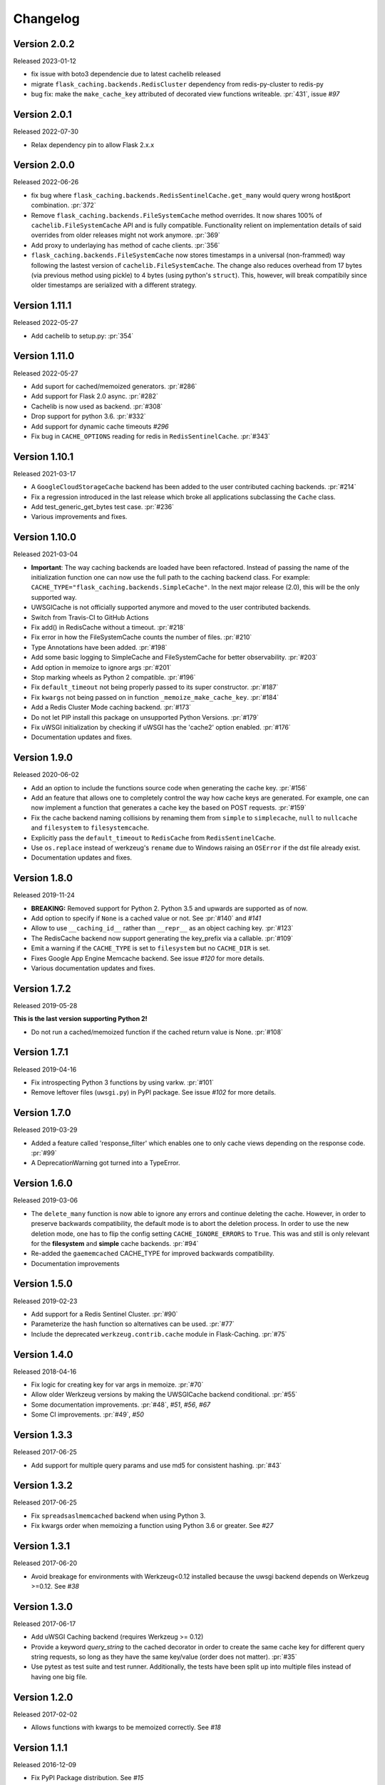 Changelog
=========

Version 2.0.2
-------------

Released 2023-01-12

- fix issue with boto3 dependencie due to latest cachelib released
- migrate ``flask_caching.backends.RedisCluster`` dependency from redis-py-cluster to redis-py
- bug fix: make the ``make_cache_key`` attributed of decorated view functions writeable. :pr:`431`, issue `#97`

Version 2.0.1
-------------

Released 2022-07-30

- Relax dependency pin to allow Flask 2.x.x


Version 2.0.0
-------------

Released 2022-06-26

- fix bug where ``flask_caching.backends.RedisSentinelCache.get_many`` would query wrong host&port combination. :pr:`372`
- Remove ``flask_caching.backends.FileSystemCache`` method overrides. It now shares 100% of ``cachelib.FileSystemCache`` API and is fully compatible. Functionality relient on implementation details of said overrides from older releases might not work anymore. :pr:`369`
- Add proxy to underlaying ``has`` method of cache clients. :pr:`356`
- ``flask_caching.backends.FileSystemCache`` now stores timestamps in a universal (non-frammed) way following the lastest version of ``cachelib.FileSystemCache``. The change also reduces overhead from 17 bytes (via previous method using pickle) to 4 bytes (using python's ``struct``). This, however, will break compatibily since older timestamps are serialized with a different strategy.


Version 1.11.1
--------------

Released 2022-05-27

- Add cachelib to setup.py: :pr:`354`


Version 1.11.0
--------------

Released 2022-05-27

- Add suport for cached/memoized generators. :pr:`#286`
- Add support for Flask 2.0 async. :pr:`#282`
- Cachelib is now used as backend. :pr:`#308`
- Drop support for python 3.6. :pr:`#332`
- Add support for dynamic cache timeouts `#296`
- Fix bug in ``CACHE_OPTIONS`` reading for redis in ``RedisSentinelCache``. :pr:`#343`


Version 1.10.1
--------------

Released 2021-03-17

- A ``GoogleCloudStorageCache`` backend has been added to the user contributed
  caching backends. :pr:`#214`
- Fix a regression introduced in the last release which broke all applications
  subclassing the ``Cache`` class.
- Add test_generic_get_bytes test case.
  :pr:`#236`
- Various improvements and fixes.


Version 1.10.0
--------------

Released 2021-03-04

- **Important**: The way caching backends are loaded have been refactored.
  Instead of passing the name of the initialization function one can now use
  the full path to the caching backend class.
  For example:
  ``CACHE_TYPE="flask_caching.backends.SimpleCache"``.
  In the next major release (2.0), this will be the only supported way.
- UWSGICache is not officially supported anymore and moved to the user
  contributed backends.
- Switch from Travis-CI to GitHub Actions
- Fix add() in RedisCache without a timeout.
  :pr:`#218`
- Fix error in how the FileSystemCache counts the number of files.
  :pr:`#210`
- Type Annotations have been added.
  :pr:`#198`
- Add some basic logging to SimpleCache and FileSystemCache for better
  observability.
  :pr:`#203`
- Add option in memoize to ignore args
  :pr:`#201`
- Stop marking wheels as Python 2 compatible.
  :pr:`#196`
- Fix ``default_timeout`` not being properly passed to its super constructor.
  :pr:`#187`
- Fix ``kwargs`` not being passed on in function ``_memoize_make_cache_key``.
  :pr:`#184`
- Add a Redis Cluster Mode caching backend.
  :pr:`#173`
- Do not let PIP install this package on unsupported Python Versions.
  :pr:`#179`
- Fix uWSGI initialization by checking if uWSGI has the 'cache2' option
  enabled. :pr:`#176`
- Documentation updates and fixes.


Version 1.9.0
-------------

Released 2020-06-02

- Add an option to include the functions source code when generating the cache
  key. :pr:`#156`
- Add an feature that allows one to completely control the way how cache keys
  are generated. For example, one can now implement a function that generates a
  cache key the based on POST requests.
  :pr:`#159`
- Fix the cache backend naming collisions by renaming them from ``simple`` to
  ``simplecache``, ``null`` to ``nullcache`` and ``filesystem`` to
  ``filesystemcache``.
- Explicitly pass the ``default_timeout`` to ``RedisCache`` from
  ``RedisSentinelCache``.
- Use ``os.replace`` instead of werkzeug's ``rename`` due to Windows raising an
  ``OSError`` if the dst file already exist.
- Documentation updates and fixes.


Version 1.8.0
-------------

Released 2019-11-24

- **BREAKING:** Removed support for Python 2. Python 3.5 and upwards are
  supported as of now.
- Add option to specify if ``None`` is a cached value or not. See
  :pr:`#140` and
  `#141`
- Allow to use ``__caching_id__`` rather than ``__repr__`` as an object
  caching key.
  :pr:`#123`
- The RedisCache backend now support generating the key_prefix via a callable.
  :pr:`#109`
- Emit a warning if the ``CACHE_TYPE`` is set to ``filesystem`` but no
  ``CACHE_DIR`` is set.
- Fixes Google App Engine Memcache backend.
  See issue `#120` for
  more details.
- Various documentation updates and fixes.


Version 1.7.2
-------------

Released 2019-05-28

**This is the last version supporting Python 2!**

- Do not run a cached/memoized function if the cached return value is None.
  :pr:`#108`


Version 1.7.1
-------------

Released 2019-04-16

- Fix introspecting Python 3 functions by using varkw.
  :pr:`#101`
- Remove leftover files (``uwsgi.py``) in PyPI package. See issue
  `#102` for more details.


Version 1.7.0
-------------

Released 2019-03-29

- Added a feature called 'response_filter' which enables one to only
  cache views depending on the response code.
  :pr:`#99`
- A DeprecationWarning got turned into a TypeError.


Version 1.6.0
-------------

Released 2019-03-06

- The ``delete_many`` function is now able to ignore any errors and continue
  deleting the cache. However, in order to preserve backwards compatibility,
  the default mode is to abort the deletion process. In order to use the new
  deletion mode, one has to flip the config setting ``CACHE_IGNORE_ERRORS`` to
  ``True``. This was and still is only relevant for the **filesystem** and
  **simple** cache backends.
  :pr:`#94`
- Re-added the ``gaememcached`` CACHE_TYPE for improved backwards compatibility.
- Documentation improvements


Version 1.5.0
-------------

Released 2019-02-23

- Add support for a Redis Sentinel Cluster.
  :pr:`#90`
- Parameterize the hash function so alternatives can be used.
  :pr:`#77`
- Include the deprecated ``werkzeug.contrib.cache`` module in Flask-Caching.
  :pr:`#75`


Version 1.4.0
-------------

Released 2018-04-16

- Fix logic for creating key for var args in memoize.
  :pr:`#70`
- Allow older Werkzeug versions by making the UWSGICache backend conditional.
  :pr:`#55`
- Some documentation improvements.
  :pr:`#48`,
  `#51`,
  `#56`,
  `#67`
- Some CI improvements.
  :pr:`#49`,
  `#50`


Version 1.3.3
-------------

Released 2017-06-25

- Add support for multiple query params and use md5 for consistent hashing.
  :pr:`#43`


Version 1.3.2
-------------

Released 2017-06-25

- Fix ``spreadsaslmemcached`` backend when using Python 3.
- Fix kwargs order when memoizing a function using Python 3.6 or greater.
  See `#27`


Version 1.3.1
-------------

Released 2017-06-20

- Avoid breakage for environments with Werkzeug<0.12 installed because
  the uwsgi backend depends on Werkzeug >=0.12. See `#38`


Version 1.3.0
-------------

Released 2017-06-17

- Add uWSGI Caching backend (requires Werkzeug >= 0.12)
- Provide a keyword `query_string` to the cached decorator in order to create
  the same cache key for different query string requests,
  so long as they have the same key/value (order does not matter).
  :pr:`#35`
- Use pytest as test suite and test runner. Additionally, the tests have
  been split up into multiple files instead of having one big file.


Version 1.2.0
-------------

Released 2017-02-02

- Allows functions with kwargs to be memoized correctly. See `#18`


Version 1.1.1
-------------

Released 2016-12-09

- Fix PyPI Package distribution. See `#15`


Version 1.1.0
-------------

Released 2016-12-09

- Fix 'redis' backend import mechanisim. See `#14`
- Made backends a module to better control which cache backends to expose
  and moved our custom clients into a own module inside of the backends
  module. See also `#14` (and partly some own changes).
- Some docs and test changes. See `#8`
  and `#12`


Version 1.0.1
-------------

Released 2016-08-30

- The caching wrappers like `add`, `set`, etc are now returning the wrapped
  result as someone would expect. See `#5`


Version 1.0.0
-------------

Released 2016-07-05

- Changed the way of importing Flask-Cache. Instead of using the depreacted
  method for importing Flask Extensions (via ``flask.ext.cache``),
  the name of the extension,  ``flask_cache`` is used. Have a look at
  `Flask's documentation`
  for more information regarding this matter. This also fixes the
  deprecation warning from Flask.
- Lots of PEP8 and Documentation fixes.
- Renamed this fork Flask-Caching (``flask_caching``) as it will now be
  available on PyPI for download.

In addition to the above mentioned fixes, following pull requests have been
merged into this fork of `Flask-Cache`:

- `#90 Update documentation: route decorator before cache`
- `#95 Pass the memoize parameters into unless().`
- `#109 wrapped function called twice`
- `#117 Moves setting the app attribute to the _set_cache method`
- `#121 fix doc for delete_memoized`
- `#122 Added proxy for werkzeug get_dict`
- `#123 "forced_update" option to 'cache' and 'memoize' decorators`
- `#124 Fix handling utf8 key args` (cherry-picked)
- `#125 Fix unittest failing for redis unittest`
- `#127 Improve doc for using @cached on view`
- `#128 Doc for delete_memoized`
- `#129 tries replacing inspect.getargspec with either signature or getfullargspec if possible`
- `make_cache_key() returning incorrect key` (cherry-picked)


Version 0.13
------------

Released 2014-04-21

- Port to Python >= 3.3 (requiring Python 2.6/2.7 for 2.x).
- Fixed bug with using per-memoize timeouts greater than the default timeout
- Added better support for per-instance memoization.
- Various bug fixes


Version 0.12
------------

Released 2013-04-29

- Changes jinja2 cache templates to use stable predictable keys. Previously
  the key for a cache tag included the line number of the template, which made
  it difficult to predict what the key would be outside of the application.
- Adds config variable `CACHE_NO_NULL_WARNING` to silence warning messages
  when using 'null' cache as part of testing.
- Adds passthrough to clear entire cache backend.


Version 0.11.1
--------------

Released 2013-04-7

- Bugfix for using memoize on instance methods.
  The previous key was id(self), the new key is repr(self)


Version 0.11
------------

Released 2013-03-23

- Fail gracefully in production if cache backend raises an exception.
- Support for redis DB number
- Jinja2 templatetag cache now concats all args together into a single key
  instead of treating each arg as a separate key name.
- Added delete memcache version hash function
- Support for multiple cache objects on a single app again.
- Added SpreadSASLMemcached, if a value is greater than the memcached threshold
  which defaults to 1MB, this splits the value across multiple keys.
- Added support to use URL to connect to redis.


Version 0.10.1
--------------

Released 2013-01-13

- Added warning message when using cache type of 'null'
- Changed imports to relative instead of absolute for AppEngine compatibility


Version 0.10.0
--------------

Released 2013-01-05

- Added `saslmemcached` backend to support Memcached behind SASL authentication.
- Fixes a bug with memoize when the number of args != number of kwargs


Version 0.9.2
-------------

Released 2012-11-18

- Bugfix with default kwargs


Version 0.9.1
-------------

Released 2012-11-16

- Fixes broken memoized on functions that use default kwargs


Version 0.9.0
-------------

Released 2012-10-14

- Fixes memoization to work on methods.


Version 0.8.0
-------------

Released 2012-09-30

- Migrated to the new flask extension naming convention of flask_cache instead of flaskext.cache
- Removed unnecessary dependencies in setup.py file.
- Documentation updates


Version 0.7.0
-------------

Released 2012-08-25

- Allows multiple cache objects to be instantiated with different configuration values.


Version 0.6.0
-------------

Released 2012-08-12

- Memoization is now safer for multiple applications using the same backing store.
- Removed the explicit set of NullCache if the Flask app is set testing=True
- Swapped Conditional order for key_prefix


Version 0.5.0
-------------

Released 2012-02-03

- Deleting memoized functions now properly functions in production
  environments where multiple instances of the application are running.
- get_memoized_names and get_memoized_keys have been removed.
- Added ``make_name`` to memoize, make_name is an optional callable that can be passed
  to memoize to modify the cache_key that gets generated.
- Added ``unless`` to memoize, this is the same as the unless parameter in ``cached``
- memoization now converts all kwargs to positional arguments, this is so that
  when a function is called multiple ways, it would evaluate to the same cache_key


Version 0.4.0
-------------

Released 2011-12-11

- Added attributes for uncached, make_cache_key, cache_timeout
  to the decorated functions.


Version 0.3.4
-------------

Released 2011-09-10

- UTF-8 encoding of cache key
- key_prefix argument of the cached decorator now supports callables.


Version 0.3.3
-------------

Released 2011-06-03

Uses base64 for memoize caching. This fixes rare issues where the cache_key
was either a tuple or larger than the caching backend would be able to
support.

Adds support for deleting memoized caches optionally based on function parameters.

Python 2.5 compatibility, plus bugfix with string.format.

Added the ability to retrieve memoized function names or cache keys.


Version 0.3.2
-------------

Bugfix release. Fixes a bug that would cause an exception if no
``CACHE_TYPE`` was supplied.

Version 0.3.1
-------------

Pypi egg fix.


Version 0.3
-----------

- CACHE_TYPE changed. Now one of ['null', 'simple', 'memcached',
  'gaememcached', 'filesystem'], or an import string to a function that will
  instantiate a cache object. This allows Flask-Cache to be much more
  extensible and configurable.


Version 0.2
-----------

- CACHE_TYPE now uses an import_string.
- Added CACHE_OPTIONS and CACHE_ARGS configuration values.
- Added delete_memoized


Version 0.1
-----------

- Initial public release
